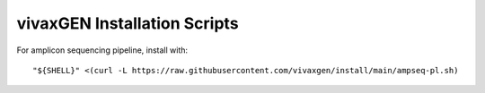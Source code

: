 vivaxGEN Installation Scripts
=============================

For amplicon sequencing pipeline, install with::

	"${SHELL}" <(curl -L https://raw.githubusercontent.com/vivaxgen/install/main/ampseq-pl.sh)
